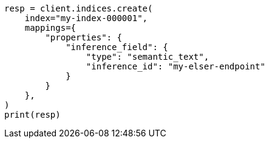 // This file is autogenerated, DO NOT EDIT
// mapping/types/semantic-text.asciidoc:21

[source, python]
----
resp = client.indices.create(
    index="my-index-000001",
    mappings={
        "properties": {
            "inference_field": {
                "type": "semantic_text",
                "inference_id": "my-elser-endpoint"
            }
        }
    },
)
print(resp)
----
